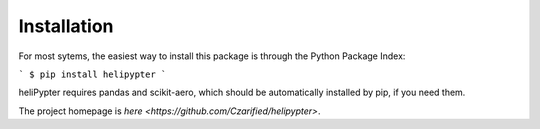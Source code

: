 Installation
============

For most sytems, the easiest way to install this package is through the Python Package Index:

```
$ pip install helipypter
```

heliPypter requires pandas and scikit-aero, which should be automatically installed by pip, if you need them.

The project homepage is `here <https://github.com/Czarified/helipypter>`.